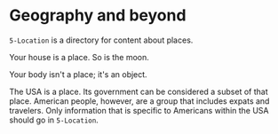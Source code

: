 * Geography and beyond

=5-Location= is a directory for content about places.

Your house is a place.  So is the moon.

Your body isn't a place; it's an object.

The USA is a place.  Its government can be considered a subset of that place.  American people, however, are a group that includes expats and travelers.  Only information that is specific to Americans within the USA should go in =5-Location=.
